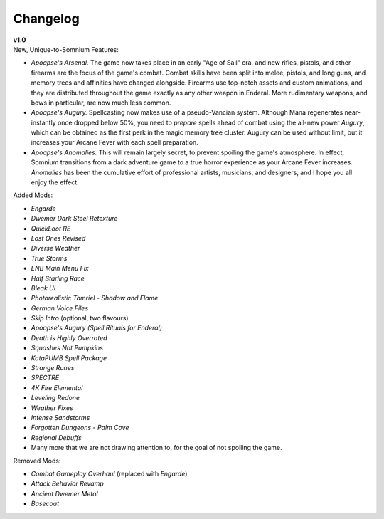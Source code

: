Changelog
=========

| **v1.0**
| New, Unique-to-Somnium Features:

* *Apoapse's Arsenal.* The game now takes place in an early "Age of Sail" era, and new rifles, pistols, and other firearms are the focus of the game's combat. Combat skills have been split into melee, pistols, and long guns, and memory trees and affinities have changed alongside. Firearms use top-notch assets and custom animations, and they are distributed throughout the game exactly as any other weapon in Enderal. More rudimentary weapons, and bows in particular, are now much less common.
* *Apoapse's Augury.* Spellcasting now makes use of a pseudo-Vancian system. Although Mana regenerates near-instantly once dropped below 50%, you need to *prepare* spells ahead of combat using the all-new power *Augury*, which can be obtained as the first perk in the magic memory tree cluster. Augury can be used without limit, but it increases your Arcane Fever with each spell preparation.
* *Apoapse's Anomalies.* This will remain largely secret, to prevent spoiling the game's atmosphere. In effect, Somnium transitions from a dark adventure game to a true horror experience as your Arcane Fever increases. *Anomalies* has been the cumulative effort of professional artists, musicians, and designers, and I hope you all enjoy the effect.

Added Mods:

* *Engarde*
* *Dwemer Dark Steel Retexture*
* *QuickLoot RE*
* *Lost Ones Revised*
* *Diverse Weather*
* *True Storms*
* *ENB Main Menu Fix*
* *Half Starling Race*
* *Bleak UI*
* *Photorealistic Tamriel - Shadow and Flame*
* *German Voice Files*
* *Skip Intro* (optional, two flavours)
* *Apoapse's Augury (Spell Rituals for Enderal)*
* *Death is Highly Overrated*
* *Squashes Not Pumpkins*
* *KataPUMB Spell Package*
* *Strange Runes*
* *SPECTRE*
* *4K Fire Elemental*
* *Leveling Redone*
* *Weather Fixes*
* *Intense Sandstorms*
* *Forgotten Dungeons - Palm Cove*
* *Regional Debuffs*
* Many more that we are not drawing attention to, for the goal of not spoiling the game.

Removed Mods:

* *Combat Gameplay Overhaul* (replaced with *Engarde*)
* *Attack Behavior Revamp*
* *Ancient Dwemer Metal*
* *Basecoat*
